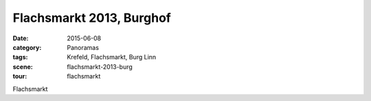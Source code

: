 Flachsmarkt 2013, Burghof
=========================

:date:     2015-06-08
:category: Panoramas
:tags:     Krefeld, Flachsmarkt, Burg Linn
:scene:    flachsmarkt-2013-burg
:tour:     flachsmarkt

Flachsmarkt


